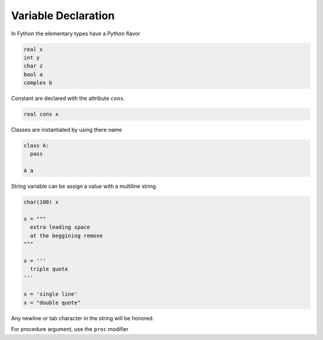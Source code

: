 Variable Declaration
--------------------

In Fython the elementary types have a Python flavor

.. code-block:: fython

  real x
  int y
  char z
  bool a
  complex b

Constant are declared with the attribute ``cons``.

.. code-block:: fython

  real cons x

Classes are instantiated by using there name

.. code-block:: fython

  class A:
    pass

  A a

String variable can be assign a value with a multiline string

.. code-block:: fython

  char(100) x

  x = """
    extra leading space
    at the beggining remove
  """

  x = '''
    triple quote
  '''

  x = 'single line'
  x = "double quote"

Any newline or tab character in the string will be honored.

For procedure argument, use the ``proc`` modifier

.. code-block:: fython
  interface:
    def worker:
      pass

  def consummer:
    proc(worker) f
    f() 
      
